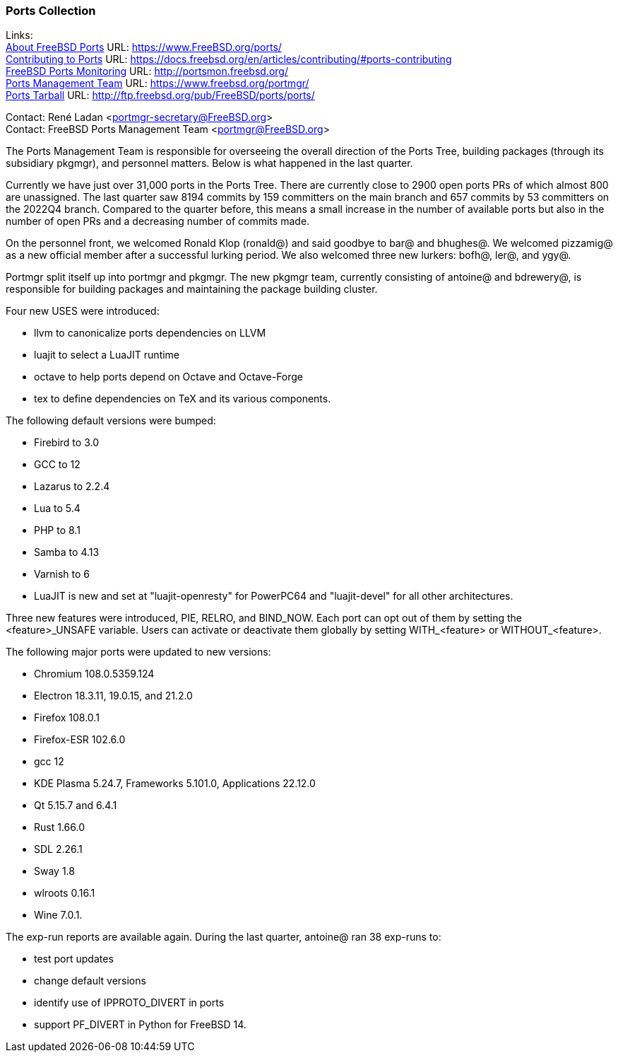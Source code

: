 === Ports Collection

Links: +
link:https://www.FreeBSD.org/ports/[About FreeBSD Ports] URL: link:https://www.FreeBSD.org/ports/[https://www.FreeBSD.org/ports/] +
link:https://docs.freebsd.org/en/articles/contributing/#ports-contributing[Contributing to Ports] URL: link:https://docs.freebsd.org/en/articles/contributing/#ports-contributing[https://docs.freebsd.org/en/articles/contributing/#ports-contributing] +
link:http://portsmon.freebsd.org/[FreeBSD Ports Monitoring] URL: link:http://portsmon.freebsd.org/[http://portsmon.freebsd.org/] +
link:https://www.freebsd.org/portmgr/[Ports Management Team] URL: link:https://www.freebsd.org/portmgr/[https://www.freebsd.org/portmgr/] +
link:http://ftp.freebsd.org/pub/FreeBSD/ports/ports/[Ports Tarball] URL: link:http://ftp.freebsd.org/pub/FreeBSD/ports/ports/[http://ftp.freebsd.org/pub/FreeBSD/ports/ports/]

Contact: René Ladan <portmgr-secretary@FreeBSD.org> +
Contact: FreeBSD Ports Management Team <portmgr@FreeBSD.org>

The Ports Management Team is responsible for overseeing the overall direction of the Ports Tree, building packages (through its subsidiary pkgmgr), and personnel matters.
Below is what happened in the last quarter.

Currently we have just over 31,000 ports in the Ports Tree.
There are currently close to 2900 open ports PRs of which almost 800 are unassigned.
The last quarter saw 8194 commits by 159 committers on the main branch and 657 commits by 53 committers on the 2022Q4 branch.
Compared to the quarter before, this means a small increase in the number of available ports but also in the number of open PRs and a decreasing number of commits made.

On the personnel front, we welcomed Ronald Klop (ronald@) and said goodbye to bar@ and bhughes@.
We welcomed pizzamig@ as a new official member after a successful lurking period.
We also welcomed three new lurkers: bofh@, ler@, and ygy@.

Portmgr split itself up into portmgr and pkgmgr.
The new pkgmgr team, currently consisting of antoine@ and bdrewery@, is responsible for building packages and maintaining the package building cluster.

Four new USES were introduced:

* llvm to canonicalize ports dependencies on LLVM
* luajit to select a LuaJIT runtime
* octave to help ports depend on Octave and Octave-Forge
* tex to define dependencies on TeX and its various components.

The following default versions were bumped:

* Firebird to 3.0
* GCC to 12
* Lazarus to 2.2.4
* Lua to 5.4
* PHP to 8.1
* Samba to 4.13
* Varnish to 6
* LuaJIT is new and set at "luajit-openresty" for PowerPC64 and "luajit-devel" for all other architectures.

Three new features were introduced, PIE, RELRO, and BIND_NOW.
Each port can opt out of them by setting the <feature>_UNSAFE variable.
Users can activate or deactivate them globally by setting WITH_<feature> or WITHOUT_<feature>.

The following major ports were updated to new versions:

* Chromium 108.0.5359.124
* Electron 18.3.11, 19.0.15, and 21.2.0
* Firefox 108.0.1
* Firefox-ESR 102.6.0
* gcc 12
* KDE Plasma 5.24.7, Frameworks 5.101.0, Applications 22.12.0
* Qt 5.15.7 and 6.4.1
* Rust 1.66.0
* SDL 2.26.1
* Sway 1.8
* wlroots 0.16.1
* Wine 7.0.1.

The exp-run reports are available again.
During the last quarter, antoine@ ran 38 exp-runs to:

* test port updates
* change default versions
* identify use of IPPROTO_DIVERT in ports
* support PF_DIVERT in Python for FreeBSD 14.
